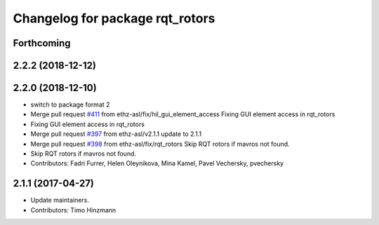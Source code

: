 ^^^^^^^^^^^^^^^^^^^^^^^^^^^^^^^^
Changelog for package rqt_rotors
^^^^^^^^^^^^^^^^^^^^^^^^^^^^^^^^

Forthcoming
-----------

2.2.2 (2018-12-12)
------------------

2.2.0 (2018-12-10)
------------------
* switch to package format 2
* Merge pull request `#411 <https://github.com/ethz-asl/rotors_simulator/issues/411>`_ from ethz-asl/fix/hil_gui_element_access
  Fixing GUI element access in rqt_rotors
* Fixing GUI element access in rqt_rotors
* Merge pull request `#397 <https://github.com/ethz-asl/rotors_simulator/issues/397>`_ from ethz-asl/v2.1.1
  update to 2.1.1
* Merge pull request `#398 <https://github.com/ethz-asl/rotors_simulator/issues/398>`_ from ethz-asl/fix/rqt_rotors
  Skip RQT rotors if mavros not found.
* Skip RQT rotors if mavros not found.
* Contributors: Fadri Furrer, Helen Oleynikova, Mina Kamel, Pavel Vechersky, pvechersky

2.1.1 (2017-04-27)
-----------
* Update maintainers.
* Contributors: Timo Hinzmann
